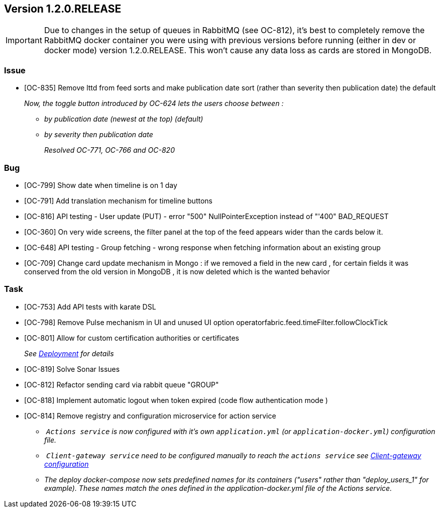 // Copyright (c) 2020, RTE (http://www.rte-france.com)
//
// This Source Code Form is subject to the terms of the Mozilla Public
// License, v. 2.0. If a copy of the MPL was not distributed with this
// file, You can obtain one at http://mozilla.org/MPL/2.0/.

== Version 1.2.0.RELEASE

IMPORTANT: Due to changes in the setup of queues in RabbitMQ (see OC-812), it's best to completely remove the
RabbitMQ docker container you were using with previous versions before running (either in dev or docker mode)
version 1.2.0.RELEASE. This won't cause any data loss as cards are stored in MongoDB.

=== Issue
* [OC-835] Remove lttd from feed sorts and make publication date sort (rather than severity then publication date)
the default
+
_Now, the toggle button introduced by OC-624 lets the users choose between :_
+
** _by publication date (newest at the top) (default)_
** _by severity then publication date_
+
_Resolved OC-771, OC-766 and OC-820_

=== Bug
* [OC-799] Show date when timeline is on 1 day
* [OC-791] Add translation mechanism for timeline buttons
* [OC-816] API testing - User update (PUT) - error "500" NullPointerException instead of "'400" BAD_REQUEST
* [OC-360] On very wide screens, the filter panel at the top of the feed appears wider than the cards below it.
* [OC-648] API testing - Group fetching - wrong response when fetching information about an existing group
* [OC-709] Change card update mechanism in Mongo : if we removed a field in the new card , for certain fields it was
conserved from the old version in MongoDB , it is now deleted which is the wanted behavior

=== Task
* [OC-753] Add API tests with karate DSL
* [OC-798] Remove Pulse mechanism in UI and unused UI option operatorfabric.feed.timeFilter.followClockTick
* [OC-801] Allow for custom certification authorities or certificates
+
_See link:https://opfab.github.io/documentation/1.2.0.RELEASE/developer_guide/#_deployment[Deployment] for details_
* [OC-819] Solve Sonar Issues
* [OC-812] Refactor sending card via rabbit queue "GROUP"
* [OC-818] Implement automatic logout when token expired (code flow authentication mode )
* [OC-814] Remove registry and configuration microservice for action service
 ** _ `Actions service` is now configured with it's own `application.yml` (or `application-docker.yml`) configuration file._
 ** _ `Client-gateway service` need to be configured manually to reach the `actions service`
see link:https://opfab.github.io/documentation/1.2.0.RELEASE/user_guide/#_cloud_gateway_service[Client-gateway configuration]_
 ** _The deploy docker-compose now sets predefined names for its containers ("users" rather than "deploy_users_1"
for example). These names match the ones defined in the application-docker.yml file of the Actions service._
